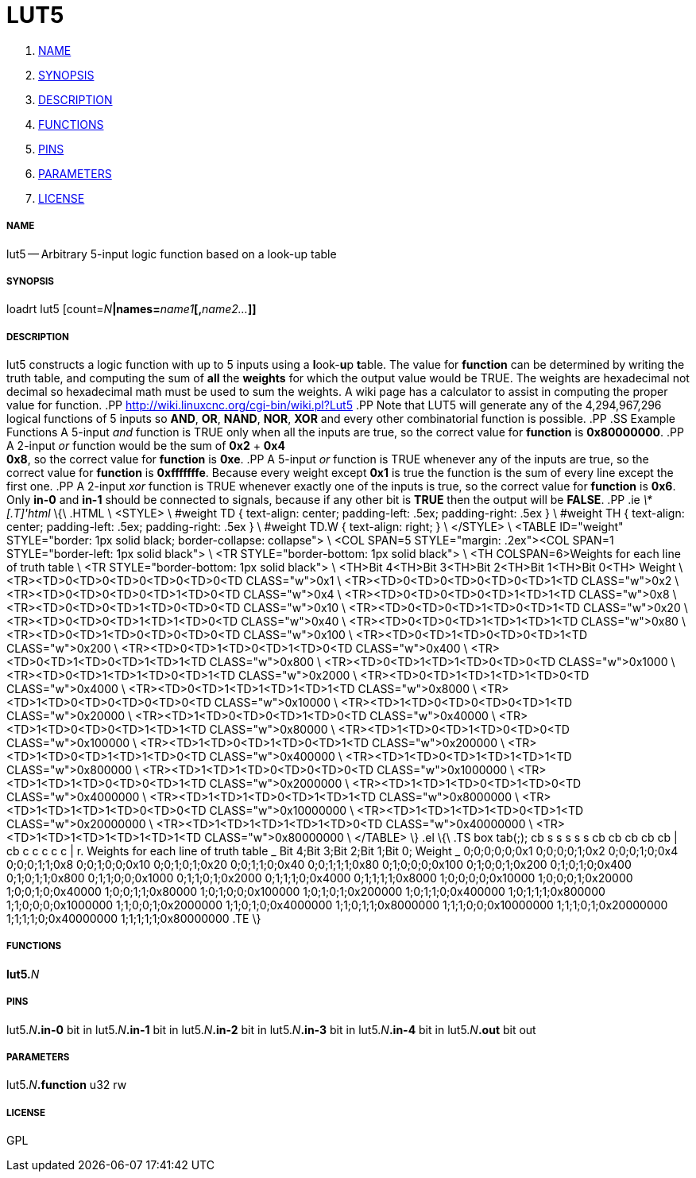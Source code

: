 LUT5
====

. <<name,NAME>>
. <<synopsis,SYNOPSIS>>
. <<description,DESCRIPTION>>
. <<functions,FUNCTIONS>>
. <<pins,PINS>>
. <<parameters,PARAMETERS>>
. <<license,LICENSE>>




===== [[name]]NAME

lut5 -- Arbitrary 5-input logic function based on a look-up table


===== [[synopsis]]SYNOPSIS
loadrt lut5 [count=__N__**|names=**__name1__**[,**__name2...__**]]
**

===== [[description]]DESCRIPTION


lut5
constructs a logic function with up to 5 inputs using a
**l**ook-**u**p **t**able. The value for **function** can be
determined by writing the truth table, and computing the sum of **all**
the **weights** for which the output value would be TRUE.
The weights are hexadecimal not decimal so hexadecimal math must be used to
sum the weights. A wiki page has a calculator to assist in computing the proper
value for function.
.PP
http://wiki.linuxcnc.org/cgi-bin/wiki.pl?Lut5
.PP
Note that LUT5 will generate any of the 4,294,967,296
logical functions of 5 inputs so **AND**, **OR**, **NAND**,
**NOR**, **XOR** and every other combinatorial function is possible.
.PP
.SS Example Functions
A 5-input
__and__ function is TRUE only when all the inputs are true, so the correct
value for **function** is **0x80000000**.
.PP
A 2-input __or__ function would be the sum of **0x2** + **0x4** +
**0x8**, so the correct value for **function** is **0xe**.
.PP
A 5-input __or__
function is TRUE whenever any of the inputs are true, so the correct value for
**function** is **0xfffffffe**. Because every weight except **0x1**
is true the function is the sum of every line except the first one.
.PP
A 2-input __xor__ function is
TRUE whenever exactly one of the inputs is true, so the correct value for
**function** is **0x6**.  Only **in-0** and **in-1** should be
connected to signals, because if any other bit is **TRUE** then the output
will be **FALSE**.
.PP
.ie '\*[.T]'html' \{\
.HTML \
<STYLE> \
#weight TD { text-align: center; padding-left: .5ex; padding-right: .5ex } \
#weight TH { text-align: center; padding-left: .5ex; padding-right: .5ex } \
#weight TD.W { text-align: right; } \
</STYLE> \
<TABLE ID="weight" STYLE="border: 1px solid black; border-collapse: collapse"> \
    <COL SPAN=5 STYLE="margin: .2ex"><COL SPAN=1 STYLE="border-left: 1px solid black"> \
<TR STYLE="border-bottom: 1px solid black"> \
    <TH COLSPAN=6>Weights for each line of truth table \
<TR STYLE="border-bottom: 1px solid black"> \
    <TH>Bit 4<TH>Bit 3<TH>Bit 2<TH>Bit 1<TH>Bit 0<TH> Weight \
<TR><TD>0<TD>0<TD>0<TD>0<TD>0<TD CLASS="w">0x1 \
<TR><TD>0<TD>0<TD>0<TD>0<TD>1<TD CLASS="w">0x2 \
<TR><TD>0<TD>0<TD>0<TD>1<TD>0<TD CLASS="w">0x4 \
<TR><TD>0<TD>0<TD>0<TD>1<TD>1<TD CLASS="w">0x8 \
<TR><TD>0<TD>0<TD>1<TD>0<TD>0<TD CLASS="w">0x10 \
<TR><TD>0<TD>0<TD>1<TD>0<TD>1<TD CLASS="w">0x20 \
<TR><TD>0<TD>0<TD>1<TD>1<TD>0<TD CLASS="w">0x40 \
<TR><TD>0<TD>0<TD>1<TD>1<TD>1<TD CLASS="w">0x80 \
<TR><TD>0<TD>1<TD>0<TD>0<TD>0<TD CLASS="w">0x100 \
<TR><TD>0<TD>1<TD>0<TD>0<TD>1<TD CLASS="w">0x200 \
<TR><TD>0<TD>1<TD>0<TD>1<TD>0<TD CLASS="w">0x400 \
<TR><TD>0<TD>1<TD>0<TD>1<TD>1<TD CLASS="w">0x800 \
<TR><TD>0<TD>1<TD>1<TD>0<TD>0<TD CLASS="w">0x1000 \
<TR><TD>0<TD>1<TD>1<TD>0<TD>1<TD CLASS="w">0x2000 \
<TR><TD>0<TD>1<TD>1<TD>1<TD>0<TD CLASS="w">0x4000 \
<TR><TD>0<TD>1<TD>1<TD>1<TD>1<TD CLASS="w">0x8000 \
<TR><TD>1<TD>0<TD>0<TD>0<TD>0<TD CLASS="w">0x10000 \
<TR><TD>1<TD>0<TD>0<TD>0<TD>1<TD CLASS="w">0x20000 \
<TR><TD>1<TD>0<TD>0<TD>1<TD>0<TD CLASS="w">0x40000 \
<TR><TD>1<TD>0<TD>0<TD>1<TD>1<TD CLASS="w">0x80000 \
<TR><TD>1<TD>0<TD>1<TD>0<TD>0<TD CLASS="w">0x100000 \
<TR><TD>1<TD>0<TD>1<TD>0<TD>1<TD CLASS="w">0x200000 \
<TR><TD>1<TD>0<TD>1<TD>1<TD>0<TD CLASS="w">0x400000 \
<TR><TD>1<TD>0<TD>1<TD>1<TD>1<TD CLASS="w">0x800000 \
<TR><TD>1<TD>1<TD>0<TD>0<TD>0<TD CLASS="w">0x1000000 \
<TR><TD>1<TD>1<TD>0<TD>0<TD>1<TD CLASS="w">0x2000000 \
<TR><TD>1<TD>1<TD>0<TD>1<TD>0<TD CLASS="w">0x4000000 \
<TR><TD>1<TD>1<TD>0<TD>1<TD>1<TD CLASS="w">0x8000000 \
<TR><TD>1<TD>1<TD>1<TD>0<TD>0<TD CLASS="w">0x10000000 \
<TR><TD>1<TD>1<TD>1<TD>0<TD>1<TD CLASS="w">0x20000000 \
<TR><TD>1<TD>1<TD>1<TD>1<TD>0<TD CLASS="w">0x40000000 \
<TR><TD>1<TD>1<TD>1<TD>1<TD>1<TD CLASS="w">0x80000000 \
</TABLE>
\}
.el \{\
.TS
box tab(;);
cb s s s s s
cb cb cb cb cb | cb
c  c  c  c  c  | r.
Weights for each line of truth table
_
Bit 4;Bit 3;Bit 2;Bit 1;Bit 0; Weight
_
0;0;0;0;0;0x1
0;0;0;0;1;0x2
0;0;0;1;0;0x4
0;0;0;1;1;0x8
0;0;1;0;0;0x10
0;0;1;0;1;0x20
0;0;1;1;0;0x40
0;0;1;1;1;0x80
0;1;0;0;0;0x100
0;1;0;0;1;0x200
0;1;0;1;0;0x400
0;1;0;1;1;0x800
0;1;1;0;0;0x1000
0;1;1;0;1;0x2000
0;1;1;1;0;0x4000
0;1;1;1;1;0x8000
1;0;0;0;0;0x10000
1;0;0;0;1;0x20000
1;0;0;1;0;0x40000
1;0;0;1;1;0x80000
1;0;1;0;0;0x100000
1;0;1;0;1;0x200000
1;0;1;1;0;0x400000
1;0;1;1;1;0x800000
1;1;0;0;0;0x1000000
1;1;0;0;1;0x2000000
1;1;0;1;0;0x4000000
1;1;0;1;1;0x8000000
1;1;1;0;0;0x10000000
1;1;1;0;1;0x20000000
1;1;1;1;0;0x40000000
1;1;1;1;1;0x80000000
.TE
\}



===== [[functions]]FUNCTIONS

**lut5.**__N__



===== [[pins]]PINS

lut5.__N__**.in-0** bit in 
lut5.__N__**.in-1** bit in 
lut5.__N__**.in-2** bit in 
lut5.__N__**.in-3** bit in 
lut5.__N__**.in-4** bit in 
lut5.__N__**.out** bit out 


===== [[parameters]]PARAMETERS

lut5.__N__**.function** u32 rw 


===== [[license]]LICENSE

GPL

